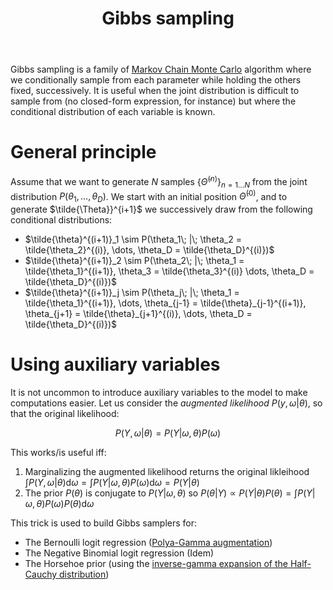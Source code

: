 :PROPERTIES:
:ID:       fb76fc82-2653-4aa7-bb62-cd5ec749531a
:END:
#+title: Gibbs sampling

Gibbs sampling is a family of [[id:5acc4f0f-417e-424f-95a5-1c95e7e822ff][Markov Chain Monte Carlo]] algorithm where we conditionally sample from each parameter while holding the others fixed, successively. It is useful when the joint distribution is difficult to sample from (no closed-form expression, for instance) but where the conditional distribution of each variable is known.

* General principle

Assume that we want to generate $N$ samples $\left\{\tilde{\Theta}^{(n)}\right\}_{n=1 \dots N}$ from the joint distribution $P\left(\theta_1, \dots, \theta_D\right)$. We start with an initial position $\tilde{\Theta}^{(0)}$, and to generate $\tilde{\Theta}}^{i+1}$ we successively draw from the following conditional distributions:

- $\tilde{\theta}^{(i+1)}_1 \sim P(\theta_1\; |\; \theta_2 = \tilde{\theta_2}^{(i)}, \dots, \theta_D = \tilde{\theta_D}^{(i)})$
- $\tilde{\theta}^{(i+1)}_2 \sim P(\theta_2\; |\; \theta_1 = \tilde{\theta_1}^{(i+1)}, \theta_3 = \tilde{\theta_3}^{(i)} \dots, \theta_D = \tilde{\theta_D}^{(i)})$
- $\tilde{\theta}^{(i+1)}_j \sim P(\theta_j\; |\; \theta_1 = \tilde{\theta_1}^{(i+1)}, \dots, \theta_{j-1} = \tilde{\theta}_{j-1}^{(i+1)}, \theta_{j+1} = \tilde{\theta}_{j+1}^{(i)}, \dots, \theta_D = \tilde{\theta_D}^{(i)})$

* Using auxiliary variables

It is not uncommon to introduce auxiliary variables to the model to make computations easier. Let us consider the /augmented likelihood/ $P(y, \omega | \theta)$, so that the original likelihood:

$$
P(Y, \omega|\theta) = P(Y|\omega, \theta) P(\omega)
$$

This works/is useful iff:

1. Marginalizing the augmented likelihood returns the original likleihood $\int P(Y, \omega | \theta) \mathrm{d} \omega = \int P(Y|\omega, \theta) P(\omega) \mathrm{d}\omega = P(Y|\theta)$
2. The prior $P(\theta)$ is conjugate to $P(Y|\omega, \theta)$ so $P(\theta|Y) \propto P(Y | \theta) P(\theta) = \int P(Y|\omega, \theta) P(\omega) P(\theta) \mathrm{d}\omega$

This trick is used to build Gibbs samplers for:
- The Bernoulli logit regression ([[id:16338bc2-222c-4acf-aa28-38b951dfcb89][Polya-Gamma augmentation]])
- The Negative Binomial logit regression (Idem)
- The Horsehoe prior (using the [[id:45ccc897-f07c-4adc-9142-9ae8870fbddc][inverse-gamma expansion of the Half-Cauchy distribution]])
